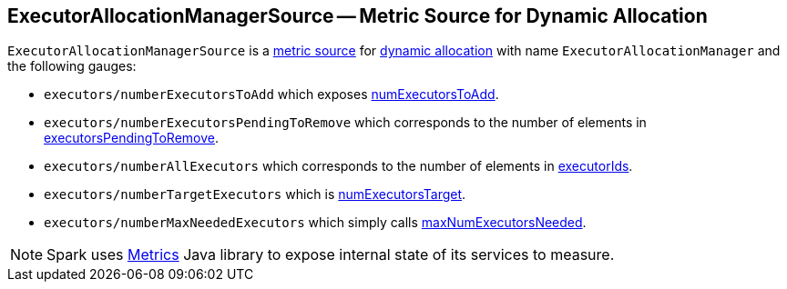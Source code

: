 == [[ExecutorAllocationManagerSource]] ExecutorAllocationManagerSource -- Metric Source for Dynamic Allocation

`ExecutorAllocationManagerSource` is a link:spark-MetricsSystem.adoc[metric source] for link:spark-dynamic-allocation.adoc[dynamic allocation] with name `ExecutorAllocationManager` and the following gauges:

* `executors/numberExecutorsToAdd` which exposes link:spark-ExecutorAllocationManager.adoc#numExecutorsToAdd[numExecutorsToAdd].
* `executors/numberExecutorsPendingToRemove` which corresponds to the number of elements in link:spark-ExecutorAllocationManager.adoc#executorsPendingToRemove[executorsPendingToRemove].
* `executors/numberAllExecutors` which corresponds to the number of elements in link:spark-ExecutorAllocationManager.adoc#executorIds[executorIds].
* `executors/numberTargetExecutors` which is link:spark-ExecutorAllocationManager.adoc#numExecutorsTarget[numExecutorsTarget].
* `executors/numberMaxNeededExecutors` which simply calls link:spark-ExecutorAllocationManager.adoc#maxNumExecutorsNeeded[maxNumExecutorsNeeded].

NOTE: Spark uses http://metrics.dropwizard.io/[Metrics] Java library to expose internal state of its services to measure.
